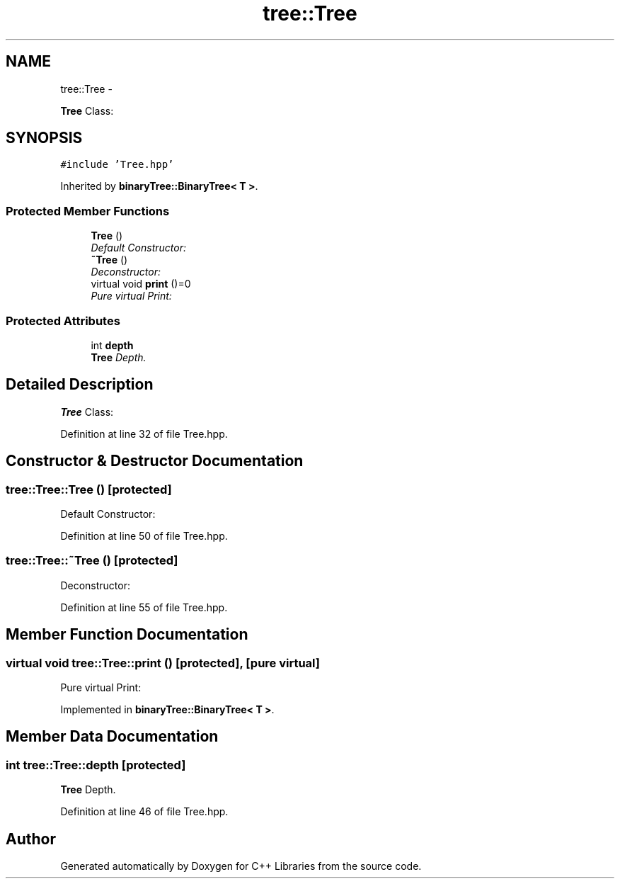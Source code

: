 .TH "tree::Tree" 3 "Thu Jan 16 2014" "C++ Libraries" \" -*- nroff -*-
.ad l
.nh
.SH NAME
tree::Tree \- 
.PP
\fBTree\fP Class:  

.SH SYNOPSIS
.br
.PP
.PP
\fC#include 'Tree\&.hpp'\fP
.PP
Inherited by \fBbinaryTree::BinaryTree< T >\fP\&.
.SS "Protected Member Functions"

.in +1c
.ti -1c
.RI "\fBTree\fP ()"
.br
.RI "\fIDefault Constructor: \fP"
.ti -1c
.RI "\fB~Tree\fP ()"
.br
.RI "\fIDeconstructor: \fP"
.ti -1c
.RI "virtual void \fBprint\fP ()=0"
.br
.RI "\fIPure virtual Print: \fP"
.in -1c
.SS "Protected Attributes"

.in +1c
.ti -1c
.RI "int \fBdepth\fP"
.br
.RI "\fI\fBTree\fP Depth\&. \fP"
.in -1c
.SH "Detailed Description"
.PP 
\fBTree\fP Class: 
.PP
Definition at line 32 of file Tree\&.hpp\&.
.SH "Constructor & Destructor Documentation"
.PP 
.SS "tree::Tree::Tree ()\fC [protected]\fP"

.PP
Default Constructor: 
.PP
Definition at line 50 of file Tree\&.hpp\&.
.SS "tree::Tree::~Tree ()\fC [protected]\fP"

.PP
Deconstructor: 
.PP
Definition at line 55 of file Tree\&.hpp\&.
.SH "Member Function Documentation"
.PP 
.SS "virtual void tree::Tree::print ()\fC [protected]\fP, \fC [pure virtual]\fP"

.PP
Pure virtual Print: 
.PP
Implemented in \fBbinaryTree::BinaryTree< T >\fP\&.
.SH "Member Data Documentation"
.PP 
.SS "int tree::Tree::depth\fC [protected]\fP"

.PP
\fBTree\fP Depth\&. 
.PP
Definition at line 46 of file Tree\&.hpp\&.

.SH "Author"
.PP 
Generated automatically by Doxygen for C++ Libraries from the source code\&.
